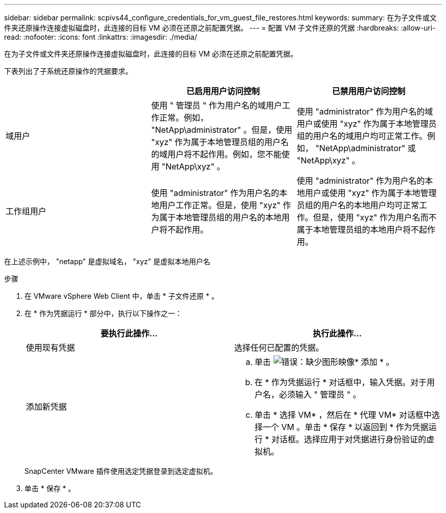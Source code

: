 ---
sidebar: sidebar 
permalink: scpivs44_configure_credentials_for_vm_guest_file_restores.html 
keywords:  
summary: 在为子文件或文件夹还原操作连接虚拟磁盘时，此连接的目标 VM 必须在还原之前配置凭据。 
---
= 配置 VM 子文件还原的凭据
:hardbreaks:
:allow-uri-read: 
:nofooter: 
:icons: font
:linkattrs: 
:imagesdir: ./media/


[role="lead"]
在为子文件或文件夹还原操作连接虚拟磁盘时，此连接的目标 VM 必须在还原之前配置凭据。

下表列出了子系统还原操作的凭据要求。

|===
|  | 已启用用户访问控制 | 已禁用用户访问控制 


| 域用户 | 使用 " 管理员 " 作为用户名的域用户工作正常。例如， "NetApp\administrator" 。但是，使用 "xyz" 作为属于本地管理员组的用户名的域用户将不起作用。例如，您不能使用 "NetApp\xyz" 。 | 使用 "administrator" 作为用户名的域用户或使用 "xyz" 作为属于本地管理员组的用户名的域用户均可正常工作。例如， "NetApp\administrator" 或 "NetApp\xyz" 。 


| 工作组用户 | 使用 "administrator" 作为用户名的本地用户工作正常。但是，使用 "xyz" 作为属于本地管理员组的用户名的本地用户将不起作用。 | 使用 "administrator" 作为用户名的本地用户或使用 "xyz" 作为属于本地管理员组的用户名的本地用户均可正常工作。但是，使用 "xyz" 作为用户名而不属于本地管理员组的本地用户将不起作用。 
|===
在上述示例中， "netapp" 是虚拟域名， "xyz" 是虚拟本地用户名

.步骤
. 在 VMware vSphere Web Client 中，单击 * 子文件还原 * 。
. 在 * 作为凭据运行 * 部分中，执行以下操作之一：
+
|===
| 要执行此操作… | 执行此操作… 


| 使用现有凭据 | 选择任何已配置的凭据。 


| 添加新凭据  a| 
.. 单击 image:scpivs44_image6.png["错误：缺少图形映像"]* 添加 * 。
.. 在 * 作为凭据运行 * 对话框中，输入凭据。对于用户名，必须输入 " 管理员 " 。
.. 单击 * 选择 VM* ，然后在 * 代理 VM* 对话框中选择一个 VM 。单击 * 保存 * 以返回到 * 作为凭据运行 * 对话框。选择应用于对凭据进行身份验证的虚拟机。


|===
+
SnapCenter VMware 插件使用选定凭据登录到选定虚拟机。

. 单击 * 保存 * 。

